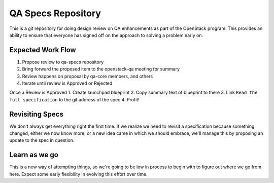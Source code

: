 =====================
 QA Specs Repository
=====================

This is a git repository for doing design review on QA enhancements as
part of the OpenStack program. This provides an ability to ensure that
everyone has signed off on the approach to solving a problem early
on.

Expected Work Flow
==================

1. Propose review to qa-specs repository
2. Bring forward the proposed item to the openstack-qa meeting for summary
3. Review happens on proposal by qa-core members, and others
4. Iterate until review is Approved or Rejected

Once a Review is Approved
1. Create launchpad blueprint
2. Copy summary text of blueprint to there
3. Link ``Read the full specification`` to the git address of the spec
4. Profit!

Revisiting Specs
===============
We don't always get everything right the first time. If we realize we
need to revisit a specification because something changed, either we
now know more, or a new idea came in which we should embrace, we'll
manage this by proposing an update to the spec in question.

Learn as we go
==============
This is a new way of attempting things, so we're going to be low in
process to begin with to figure out where we go from here. Expect some
early flexibility in evolving this effort over time.
